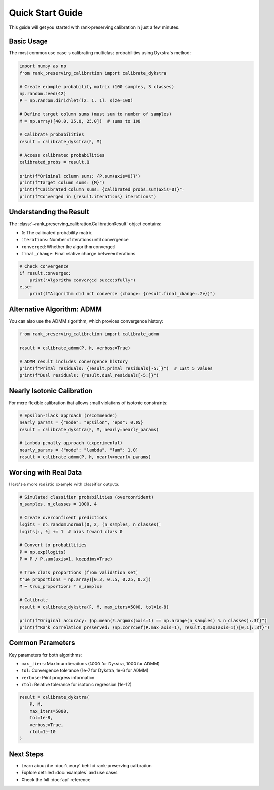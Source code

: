 Quick Start Guide
================

This guide will get you started with rank-preserving calibration in just a few minutes.

Basic Usage
-----------

The most common use case is calibrating multiclass probabilities using Dykstra's method:

.. code-block:: python

   import numpy as np
   from rank_preserving_calibration import calibrate_dykstra

   # Create example probability matrix (100 samples, 3 classes)
   np.random.seed(42)
   P = np.random.dirichlet([2, 1, 1], size=100)
   
   # Define target column sums (must sum to number of samples)
   M = np.array([40.0, 35.0, 25.0])  # sums to 100
   
   # Calibrate probabilities
   result = calibrate_dykstra(P, M)
   
   # Access calibrated probabilities
   calibrated_probs = result.Q
   
   print(f"Original column sums: {P.sum(axis=0)}")
   print(f"Target column sums: {M}")
   print(f"Calibrated column sums: {calibrated_probs.sum(axis=0)}")
   print(f"Converged in {result.iterations} iterations")

Understanding the Result
------------------------

The :class:`~rank_preserving_calibration.CalibrationResult` object contains:

* ``Q``: The calibrated probability matrix
* ``iterations``: Number of iterations until convergence
* ``converged``: Whether the algorithm converged
* ``final_change``: Final relative change between iterations

.. code-block:: python

   # Check convergence
   if result.converged:
       print("Algorithm converged successfully")
   else:
       print(f"Algorithm did not converge (change: {result.final_change:.2e})")

Alternative Algorithm: ADMM
----------------------------

You can also use the ADMM algorithm, which provides convergence history:

.. code-block:: python

   from rank_preserving_calibration import calibrate_admm
   
   result = calibrate_admm(P, M, verbose=True)
   
   # ADMM result includes convergence history
   print(f"Primal residuals: {result.primal_residuals[-5:]}")  # Last 5 values
   print(f"Dual residuals: {result.dual_residuals[-5:]}")

Nearly Isotonic Calibration
---------------------------

For more flexible calibration that allows small violations of isotonic constraints:

.. code-block:: python

   # Epsilon-slack approach (recommended)
   nearly_params = {"mode": "epsilon", "eps": 0.05}
   result = calibrate_dykstra(P, M, nearly=nearly_params)
   
   # Lambda-penalty approach (experimental)
   nearly_params = {"mode": "lambda", "lam": 1.0}
   result = calibrate_admm(P, M, nearly=nearly_params)

Working with Real Data
----------------------

Here's a more realistic example with classifier outputs:

.. code-block:: python

   # Simulated classifier probabilities (overconfident)
   n_samples, n_classes = 1000, 4
   
   # Create overconfident predictions
   logits = np.random.normal(0, 2, (n_samples, n_classes))
   logits[:, 0] += 1  # bias toward class 0
   
   # Convert to probabilities
   P = np.exp(logits)
   P = P / P.sum(axis=1, keepdims=True)
   
   # True class proportions (from validation set)
   true_proportions = np.array([0.3, 0.25, 0.25, 0.2])
   M = true_proportions * n_samples
   
   # Calibrate
   result = calibrate_dykstra(P, M, max_iters=5000, tol=1e-8)
   
   print(f"Original accuracy: {np.mean(P.argmax(axis=1) == np.arange(n_samples) % n_classes):.3f}")
   print(f"Rank correlation preserved: {np.corrcoef(P.max(axis=1), result.Q.max(axis=1))[0,1]:.3f}")

Common Parameters
-----------------

Key parameters for both algorithms:

* ``max_iters``: Maximum iterations (3000 for Dykstra, 1000 for ADMM)
* ``tol``: Convergence tolerance (1e-7 for Dykstra, 1e-6 for ADMM)
* ``verbose``: Print progress information
* ``rtol``: Relative tolerance for isotonic regression (1e-12)

.. code-block:: python

   result = calibrate_dykstra(
       P, M,
       max_iters=5000,
       tol=1e-8,
       verbose=True,
       rtol=1e-10
   )

Next Steps
----------

* Learn about the :doc:`theory` behind rank-preserving calibration
* Explore detailed :doc:`examples` and use cases
* Check the full :doc:`api` reference